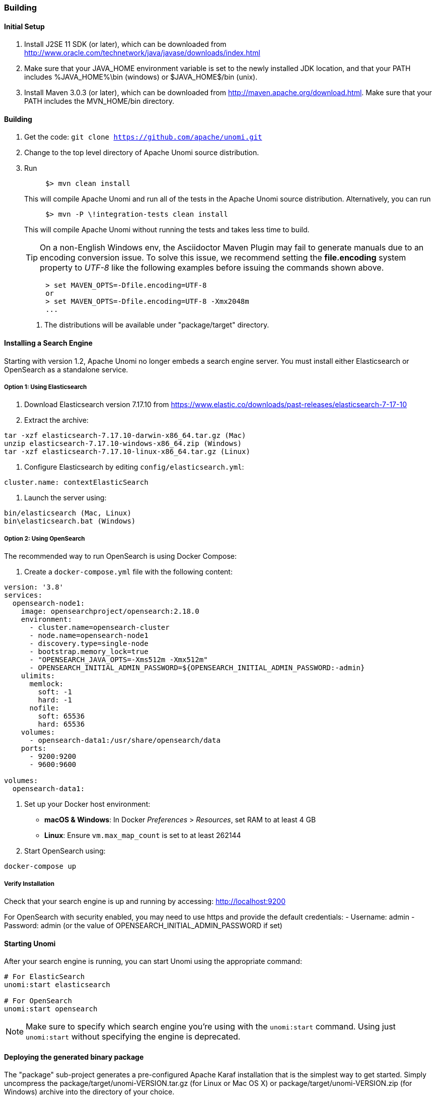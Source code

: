 //
// Licensed under the Apache License, Version 2.0 (the "License");
// you may not use this file except in compliance with the License.
// You may obtain a copy of the License at
//
//      http://www.apache.org/licenses/LICENSE-2.0
//
// Unless required by applicable law or agreed to in writing, software
// distributed under the License is distributed on an "AS IS" BASIS,
// WITHOUT WARRANTIES OR CONDITIONS OF ANY KIND, either express or implied.
// See the License for the specific language governing permissions and
// limitations under the License.
//

=== Building

==== Initial Setup

1. Install J2SE 11 SDK (or later), which can be downloaded from
 http://www.oracle.com/technetwork/java/javase/downloads/index.html[http://www.oracle.com/technetwork/java/javase/downloads/index.html]

2. Make sure that your JAVA_HOME environment variable is set to the newly installed
 JDK location, and that your PATH includes %JAVA_HOME%\bin (windows) or
 $JAVA_HOME$/bin (unix).

3. Install Maven 3.0.3 (or later), which can be downloaded from
 http://maven.apache.org/download.html[http://maven.apache.org/download.html]. Make sure that your PATH includes
 the MVN_HOME/bin directory.

==== Building

1. Get the code: `git clone https://github.com/apache/unomi.git`
2. Change to the top level directory of Apache Unomi source distribution.
3. Run
+
[source]
----
     $> mvn clean install
----
+
This will compile Apache Unomi and run all of the tests in the
 Apache Unomi source distribution. Alternatively, you can run
+
[source]
----
     $> mvn -P \!integration-tests clean install
----
+
This will compile Apache Unomi without running the tests and takes less
 time to build.
+
TIP: On a non-English Windows env, the Asciidoctor Maven Plugin may fail to
     generate manuals due to an encoding conversion issue.
     To solve this issue, we recommend setting the *file.encoding* system property
     to _UTF-8_ like the following examples before issuing the commands shown above.
+
[source]
----
     > set MAVEN_OPTS=-Dfile.encoding=UTF-8
     or
     > set MAVEN_OPTS=-Dfile.encoding=UTF-8 -Xmx2048m
     ...
----
+
. The distributions will be available under "package/target" directory.

==== Installing a Search Engine

Starting with version 1.2, Apache Unomi no longer embeds a search engine server. You must install either Elasticsearch or OpenSearch as a standalone service.

===== Option 1: Using Elasticsearch

1. Download Elasticsearch version 7.17.10 from https://www.elastic.co/downloads/past-releases/elasticsearch-7-17-10

2. Extract the archive:
[source]
----
tar -xzf elasticsearch-7.17.10-darwin-x86_64.tar.gz (Mac)
unzip elasticsearch-7.17.10-windows-x86_64.zip (Windows)
tar -xzf elasticsearch-7.17.10-linux-x86_64.tar.gz (Linux)
----

3. Configure Elasticsearch by editing `config/elasticsearch.yml`:
[source]
----
cluster.name: contextElasticSearch
----

4. Launch the server using:
[source]
----
bin/elasticsearch (Mac, Linux)
bin\elasticsearch.bat (Windows)
----

===== Option 2: Using OpenSearch

The recommended way to run OpenSearch is using Docker Compose:

1. Create a `docker-compose.yml` file with the following content:
[source,yaml]
----
version: '3.8'
services:
  opensearch-node1:
    image: opensearchproject/opensearch:2.18.0
    environment:
      - cluster.name=opensearch-cluster
      - node.name=opensearch-node1
      - discovery.type=single-node
      - bootstrap.memory_lock=true
      - "OPENSEARCH_JAVA_OPTS=-Xms512m -Xmx512m"
      - OPENSEARCH_INITIAL_ADMIN_PASSWORD=${OPENSEARCH_INITIAL_ADMIN_PASSWORD:-admin}
    ulimits:
      memlock:
        soft: -1
        hard: -1
      nofile:
        soft: 65536
        hard: 65536
    volumes:
      - opensearch-data1:/usr/share/opensearch/data
    ports:
      - 9200:9200
      - 9600:9600

volumes:
  opensearch-data1:
----

2. Set up your Docker host environment:
   * **macOS & Windows**: In Docker _Preferences_ > _Resources_, set RAM to at least 4 GB
   * **Linux**: Ensure `vm.max_map_count` is set to at least 262144

3. Start OpenSearch using:
[source]
----
docker-compose up
----

===== Verify Installation

Check that your search engine is up and running by accessing:
http://localhost:9200[http://localhost:9200]

For OpenSearch with security enabled, you may need to use https and provide the default credentials:
- Username: admin
- Password: admin (or the value of OPENSEARCH_INITIAL_ADMIN_PASSWORD if set)

==== Starting Unomi

After your search engine is running, you can start Unomi using the appropriate command:

[source]
----
# For ElasticSearch
unomi:start elasticsearch

# For OpenSearch
unomi:start opensearch
----

NOTE: Make sure to specify which search engine you're using with the `unomi:start` command. Using just `unomi:start` without specifying the engine is deprecated.

==== Deploying the generated binary package

The "package" sub-project generates a pre-configured Apache Karaf installation that is the simplest way to get started.
Simply uncompress the package/target/unomi-VERSION.tar.gz (for Linux or Mac OS X) or
 package/target/unomi-VERSION.zip (for Windows) archive into the directory of your choice.

You can then start the server simply by using the command on UNIX/Linux/MacOS X :

[source]
----
./bin/karaf
----

or on Windows shell :

[source]
----
bin\karaf.bat
----

You will then need to launch (only on the first Karaf start) the Apache Unomi packages using the following Apache Karaf
shell command:

[source]
----
unomi:start
----

==== Deploying into an existing Karaf server

This is only needed if you didn't use the generated package. Also, this is the preferred way to install a development
environment if you intend to re-deploy the context server KAR iteratively.

Additional requirements:
* Apache Karaf 4.2.x, http://karaf.apache.org[http://karaf.apache.org]

Before deploying, make sure that you have Apache Karaf properly installed. Depending of your usage, you may also have to increase the
 memory size by adjusting the following environment values in the bin/setenv(.bat)
files (at the end of the file):

[source]
----
   MY_DIRNAME=`dirname $0`
   MY_KARAF_HOME=`cd "$MY_DIRNAME/.."; pwd`
   export KARAF_OPTS="$KARAF_OPTS -Xmx3G"
----

Install the WAR support, CXF and Karaf Cellar into Karaf by doing the following in the Karaf command line:

[source]
----
   feature:repo-add cxf-jaxrs 3.3.4
   feature:repo-add cellar 4.1.3
   feature:repo-add mvn:org.apache.unomi/unomi-kar/VERSION/xml/features
   feature:install unomi-kar
----

Create a new $MY_KARAF_HOME/etc/org.apache.cxf.osgi.cfg file and put the following property inside :

[source]
----
   org.apache.cxf.servlet.context=/cxs
----

If all went smoothly, you should be able to access the context script here : http://localhost:8181/cxs/cluster[http://localhost:8181/cxs/cluster] .
 You should be able to login with karaf / karaf and see basic server information. If not something went wrong during the install.

==== Installing GraphViz for Manual Generation

The manual project uses PlantUML diagrams which require GraphViz to be installed. Here's how to install it:

===== On macOS using Homebrew
[source]
----
brew install graphviz
----

===== On Linux (Debian/Ubuntu)
[source]
----
sudo apt-get install graphviz
----

===== On Linux (RHEL/CentOS/Fedora)
[source]
----
sudo dnf install graphviz
----

===== On Windows
1. Download the installer from https://graphviz.org/download/
2. Run the installer
3. Add the GraphViz bin directory to your PATH

===== Building the Manual

You can build the manual directly from the manual directory:

[source]
----
cd manual
mvn clean install
----

The build script will automatically detect and configure the GraphViz path. If you need to set it manually, you can:

1. Set it via environment variable:
[source]
----
export GRAPHVIZ_DOT=/path/to/dot
mvn clean install
----

2. Or specify it directly to Maven:
[source]
----
mvn clean install -Dgraphviz.dot.path=/path/to/dot
----

The generated documentation will be available in:
- HTML: `target/generated-docs/html/latest/`
- PDF: `target/generated-docs/pdf/latest/`

==== JDK Selection on Mac OS X

You might need to select the JDK to run the tests in the itests subproject. In order to do so you can list the
installed JDKs with the following command :

[source]
----
/usr/libexec/java_home -V
----

which will output something like this :

[source]
----
Matching Java Virtual Machines (3):
    11.0.5, x86_64:	"OpenJDK 11.0.5"	/Library/Java/JavaVirtualMachines/openjdk-11.jdk/Contents/Home
    1.8.0_181, x86_64:	"Java SE 8"	/Library/Java/JavaVirtualMachines/jdk1.8.0_181.jdk/Contents/Home
    1.7.0_80, x86_64:	"Java SE 7"	/Library/Java/JavaVirtualMachines/jdk1.7.0_80.jdk/Contents/Home

/Library/Java/JavaVirtualMachines/openjdk-11.jdk/Contents/Home
----

You can then select the one you want using :

[source]
----
export JAVA_HOME=`/usr/libexec/java_home -v 11.0.5`
----

and then check that it was correctly referenced using:

[source]
----
java -version
----

which should give you a result such as this:

[source]
----
openjdk version "11.0.5" 2019-10-15
OpenJDK Runtime Environment (build 11.0.5+10)
OpenJDK 64-Bit Server VM (build 11.0.5+10, mixed mode)
----

==== Running the integration tests

The integration tests are not executed by default to make build time minimal, but it is recommended to run the
integration tests at least once before using the server to make sure that everything is ok in the build. Another way
to use these tests is to run them from a continuous integration server such as Jenkins, Apache Gump, Atlassian Bamboo or
 others.

Note : the integration tests require a JDK 11 or more recent !

To run the tests simply activate the following profile :

[source]
----
mvn -P integration-tests clean install
----

==== Testing with an example page

A default test page is provided at the following URL:

[source]
----
   http://localhost:8181/index.html
----

This test page will trigger the loading of the /cxs/context.js script, which will try to retrieving the user context
or create a new one if it doesn't exist yet. It also contains an experimental integration with Facebook Login, but it
doesn't yet save the context back to the context server.
